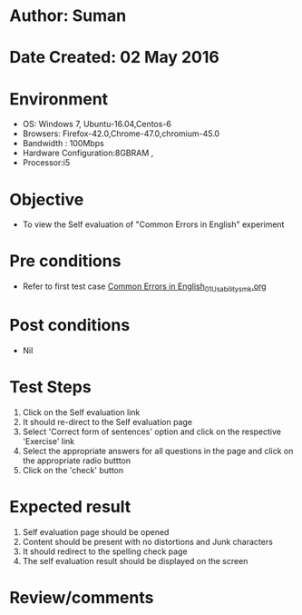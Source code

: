 * Author: Suman
* Date Created: 02 May 2016
* Environment
  - OS: Windows 7, Ubuntu-16.04,Centos-6
  - Browsers: Firefox-42.0,Chrome-47.0,chromium-45.0
  - Bandwidth : 100Mbps
  - Hardware Configuration:8GBRAM , 
  - Processor:i5

* Objective
  - To view the Self evaluation of "Common Errors in English" experiment

* Pre conditions
  - Refer to first test case [[https://github.com/Virtual-Labs/virtual-english-iitg/blob/master/test-cases/integration_test-cases/Common Errors in English/Common Errors in English_01_Usability_smk.org][Common Errors in English_01_Usability_smk.org]]

* Post conditions
  - Nil
* Test Steps
  1. Click on the Self evaluation link 
  2. It should re-direct to the Self evaluation page
  3. Select 'Correct form of sentences' option and click on the respective 'Exercise' link
  4. Select the appropriate answers for all questions in the page and click on the appropriate radio buttton
  5. Click on the 'check' button

* Expected result
  1. Self evaluation page should be opened
  2. Content should be present with no distortions and Junk characters
  3. It should redirect to the spelling check page 
  4. The self evaluation result should be displayed on the screen

* Review/comments


